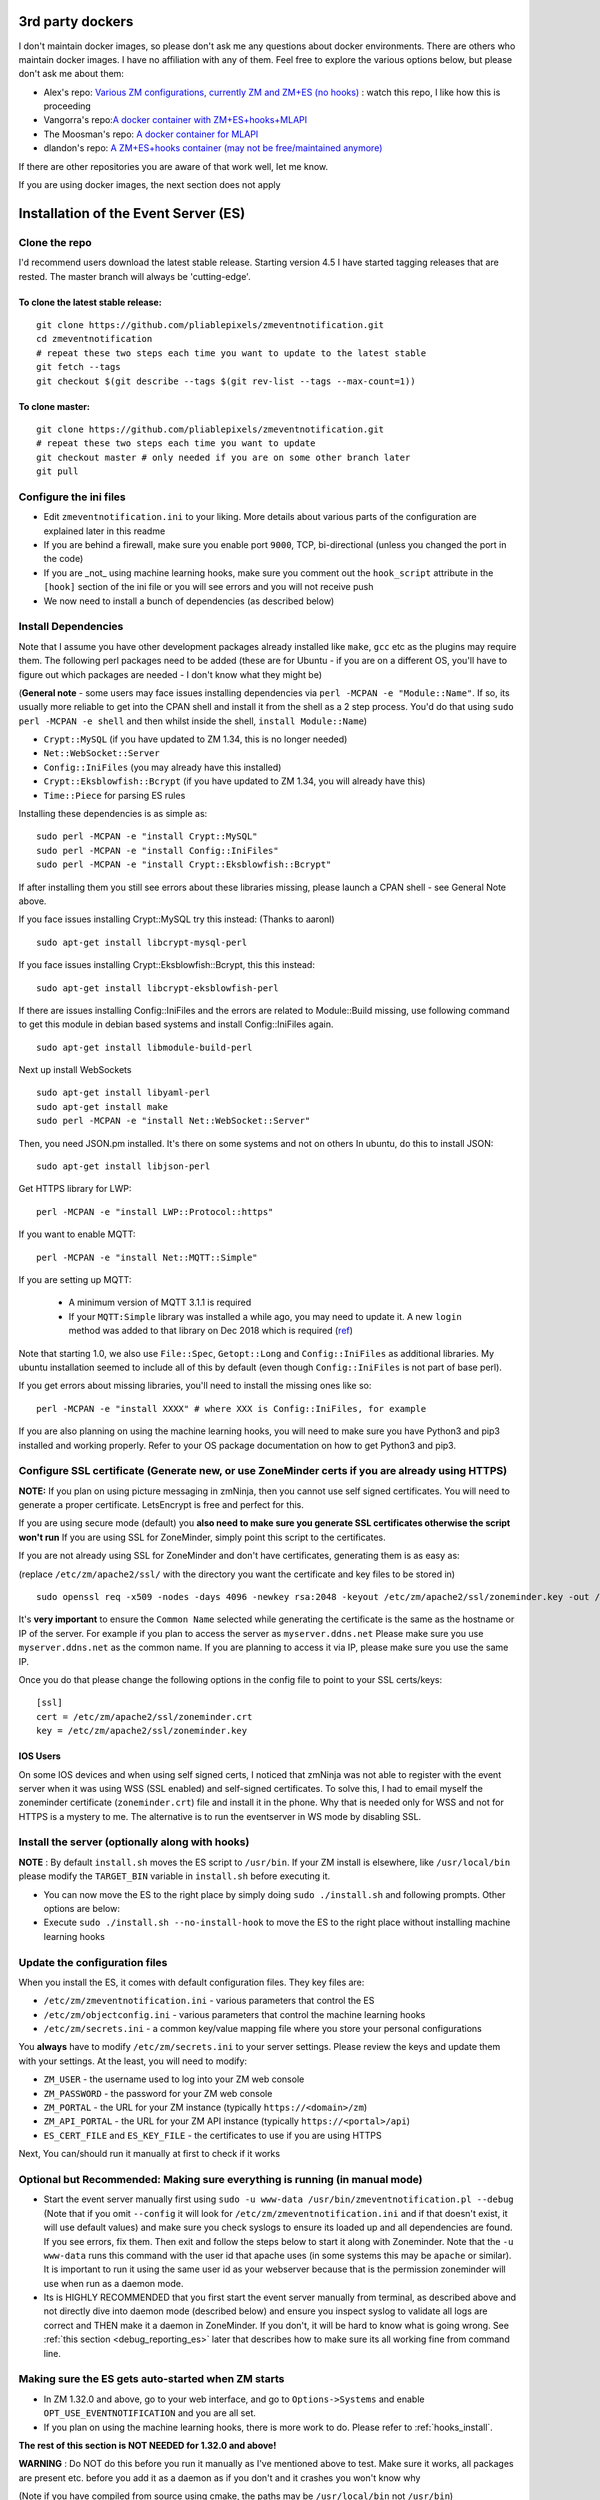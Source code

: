 .. _third_party_dockers:

3rd party dockers 
------------------
I don't maintain docker images, so please don't ask me any questions about docker environments. There are others who maintain docker images. 
I have no affiliation with any of them. Feel free to explore the various options below, but please don't ask me about them:

- Alex's repo: `Various ZM configurations, currently ZM and ZM+ES (no hooks) <https://github.com/zoneminder-containers>`__ : watch this repo, I like how this is proceeding 
- Vangorra's repo:`A docker container with ZM+ES+hooks+MLAPI <https://github.com/vangorra/zoneminder-zmeventnotification>`__
- The Moosman's  repo: `A docker container for MLAPI <https://github.com/themoosman/mlapi>`__
- dlandon's repo: `A ZM+ES+hooks container (may not be free/maintained anymore) <https://github.com/dlandon/zoneminder.machine.learning>`__

If there are other repositories you are aware of that work well, let me know.

If you are using docker images, the next section does not apply

Installation of the Event Server (ES)
--------------------------------------

Clone the repo
~~~~~~~~~~~~~~~~~

I'd recommend users download the latest stable release. Starting version 4.5 I have started tagging releases that are rested. The master branch will always be 'cutting-edge'.

To clone the latest stable release:
^^^^^^^^^^^^^^^^^^^^^^^^^^^^^^^^^^^

::

  git clone https://github.com/pliablepixels/zmeventnotification.git
  cd zmeventnotification
  # repeat these two steps each time you want to update to the latest stable
  git fetch --tags
  git checkout $(git describe --tags $(git rev-list --tags --max-count=1))

To clone master:
^^^^^^^^^^^^^^^^^

::

  git clone https://github.com/pliablepixels/zmeventnotification.git
  # repeat these two steps each time you want to update
  git checkout master # only needed if you are on some other branch later
  git pull


Configure the ini files
~~~~~~~~~~~~~~~~~~~~~~~~~~~
-  Edit ``zmeventnotification.ini`` to your liking. More details about
   various parts of the configuration are explained later in this readme
-  If you are behind a firewall, make sure you enable port ``9000``,
   TCP, bi-directional (unless you changed the port in the code)
-  If you are _not_ using machine learning hooks, make sure you comment out the
   ``hook_script`` attribute in the ``[hook]`` section of the ini file or 
   you will see errors and you will not receive push
-  We now need to install a bunch of dependencies (as described below)

Install Dependencies
~~~~~~~~~~~~~~~~~~~~

Note that I assume you have other development packages already installed
like ``make``, ``gcc`` etc as the plugins may require them. The
following perl packages need to be added (these are for Ubuntu - if you
are on a different OS, you'll have to figure out which packages are
needed - I don't know what they might be)

(**General note** - some users may face issues installing dependencies
via ``perl -MCPAN -e "Module::Name"``. If so, its usually more reliable
to get into the CPAN shell and install it from the shell as a 2 step
process. You'd do that using ``sudo perl -MCPAN -e shell`` and then
whilst inside the shell, ``install Module::Name``)

-  ``Crypt::MySQL`` (if you have updated to ZM 1.34, this is no longer needed)
-  ``Net::WebSocket::Server``
-  ``Config::IniFiles`` (you may already have this installed)
-  ``Crypt::Eksblowfish::Bcrypt`` (if you have updated to ZM 1.34, you will already have this)
- ``Time::Piece`` for parsing ES rules

Installing these dependencies is as simple as:

::

    sudo perl -MCPAN -e "install Crypt::MySQL"
    sudo perl -MCPAN -e "install Config::IniFiles"
    sudo perl -MCPAN -e "install Crypt::Eksblowfish::Bcrypt"
   
If after installing them you still see errors about these libraries
missing, please launch a CPAN shell - see General Note above.

If you face issues installing Crypt::MySQL try this instead: (Thanks to
aaronl)

::

    sudo apt-get install libcrypt-mysql-perl
    
If you face issues installing Crypt::Eksblowfish::Bcrypt, this this instead:

::

    sudo apt-get install libcrypt-eksblowfish-perl


If there are issues installing Config::IniFiles and the errors are
related to Module::Build missing, use following command to get this
module in debian based systems and install Config::IniFiles again.

::

    sudo apt-get install libmodule-build-perl

Next up install WebSockets

::

    sudo apt-get install libyaml-perl
    sudo apt-get install make
    sudo perl -MCPAN -e "install Net::WebSocket::Server"

Then, you need JSON.pm installed. It's there on some systems and not on
others In ubuntu, do this to install JSON:

::

    sudo apt-get install libjson-perl

Get HTTPS library for LWP:

::

    perl -MCPAN -e "install LWP::Protocol::https"

If you want to enable MQTT:

::

    perl -MCPAN -e "install Net::MQTT::Simple"


If you are setting up MQTT:

 - A minimum version of MQTT 3.1.1 is required
 - If your ``MQTT:Simple`` library was installed a while ago, you may need to update it. A new ``login`` method was added
   to that library on Dec 2018 which is required (`ref <https://github.com/Juerd/Net-MQTT-Simple/blob/cf01b43c27893a07185d4b58ff87db183d08b0e9/Changes#L21>`__)

Note that starting 1.0, we also use ``File::Spec``, ``Getopt::Long`` and
``Config::IniFiles`` as additional libraries. My ubuntu installation
seemed to include all of this by default (even though
``Config::IniFiles`` is not part of base perl).

If you get errors about missing libraries, you'll need to install the
missing ones like so:

::

    perl -MCPAN -e "install XXXX" # where XXX is Config::IniFiles, for example

If you are also planning on using the machine learning hooks, you will need to make sure you have Python3 and pip3 installed and working properly. Refer to your OS package documentation on how to get Python3 and pip3. 

Configure SSL certificate (Generate new, or use ZoneMinder certs if you are already using HTTPS)
~~~~~~~~~~~~~~~~~~~~~~~~~~~~~~~~~~~~~~~~~~~~~~~~~~~~~~~~~~~~~~~~~~~~~~~~~~~~~~~~~~~~~~~~~~~~~~~~~

**NOTE:** If you plan on using picture messaging in zmNinja, then you cannot use self signed certificates. You will need to generate a proper certificate. LetsEncrypt is free and perfect for this.

If you are using secure mode (default) you **also need to make sure you
generate SSL certificates otherwise the script won't run** If you are
using SSL for ZoneMinder, simply point this script to the certificates.

If you are not already using SSL for ZoneMinder and don't have
certificates, generating them is as easy as:

(replace ``/etc/zm/apache2/ssl/`` with the directory you want the
certificate and key files to be stored in)

::

    sudo openssl req -x509 -nodes -days 4096 -newkey rsa:2048 -keyout /etc/zm/apache2/ssl/zoneminder.key -out /etc/zm/apache2/ssl/zoneminder.crt

It's **very important** to ensure the ``Common Name`` selected while
generating the certificate is the same as the hostname or IP of the
server. For example if you plan to access the server as
``myserver.ddns.net`` Please make sure you use ``myserver.ddns.net`` as
the common name. If you are planning to access it via IP, please make
sure you use the same IP.

Once you do that please change the following options in the config file
to point to your SSL certs/keys:

::

    [ssl]
    cert = /etc/zm/apache2/ssl/zoneminder.crt
    key = /etc/zm/apache2/ssl/zoneminder.key

IOS Users
^^^^^^^^^

On some IOS devices and when using self signed certs, I noticed that
zmNinja was not able to register with the event server when it was using
WSS (SSL enabled) and self-signed certificates. To solve this, I had to
email myself the zoneminder certificate (``zoneminder.crt``) file and
install it in the phone. Why that is needed only for WSS and not for
HTTPS is a mystery to me. The alternative is to run the eventserver in
WS mode by disabling SSL.


Install the server (optionally along with hooks) 
~~~~~~~~~~~~~~~~~~~~~~~~~~~~~~~~~~~~~~~~~~~~~~~~~~~~~~~~

**NOTE** : By default ``install.sh`` moves the ES script to ``/usr/bin``. 
If your ZM install is elsewhere, like ``/usr/local/bin`` please modify the ``TARGET_BIN`` variable
in ``install.sh`` before executing it.

-  You can now move the ES to the right place by simply doing
   ``sudo ./install.sh`` and following prompts. Other options are below:
-  Execute ``sudo ./install.sh --no-install-hook`` to move the ES to the
   right place without installing machine learning hooks



Update the configuration files
~~~~~~~~~~~~~~~~~~~~~~~~~~~~~~~~~

When you install the ES, it comes with default configuration files. They key files
are:

- ``/etc/zm/zmeventnotification.ini`` - various parameters that control the ES
- ``/etc/zm/objectconfig.ini`` - various parameters that control the machine learning hooks
- ``/etc/zm/secrets.ini`` - a common key/value mapping file where you store your personal configurations

You **always** have to modify ``/etc/zm/secrets.ini`` to your server settings. Please review
the keys and update them with your settings. At the least, you will need to modify:

- ``ZM_USER`` - the username used to log into your ZM web console
- ``ZM_PASSWORD`` - the password for your ZM web console
- ``ZM_PORTAL`` - the URL for your ZM instance (typically ``https://<domain>/zm``)
- ``ZM_API_PORTAL`` - the URL for your ZM API instance (typically ``https://<portal>/api``)
- ``ES_CERT_FILE`` and ``ES_KEY_FILE`` - the certificates to use if you are using HTTPS

Next, You can/should run it manually at first to check if it works

Optional but Recommended: Making sure everything is running (in manual mode)
~~~~~~~~~~~~~~~~~~~~~~~~~~~~~~~~~~~~~~~~~~~~~~~~~~~~~~~~~~~~~~~~~~~~~~~~~~~~

-  Start the event server manually first using
   ``sudo -u www-data /usr/bin/zmeventnotification.pl --debug``
   (Note that if you omit ``--config`` it will look for
   ``/etc/zm/zmeventnotification.ini`` and if that doesn't exist, it
   will use default values) and make sure you check syslogs to ensure
   its loaded up and all dependencies are found. If you see errors, fix
   them. Then exit and follow the steps below to start it along with
   Zoneminder. Note that the ``-u www-data`` runs this command with the
   user id that apache uses (in some systems this may be ``apache`` or
   similar). It is important to run it using the same user id as your
   webserver because that is the permission zoneminder will use when run
   as a daemon mode.

-  Its is HIGHLY RECOMMENDED that you first start the event server
   manually from terminal, as described above and not directly dive into
   daemon mode (described below) and ensure you inspect syslog to
   validate all logs are correct and THEN make it a daemon in
   ZoneMinder. If you don't, it will be hard to know what is going
   wrong. See :ref:`this section <debug_reporting_es>` later that describes how to make sure its all working fine
   from command line.

Making sure the ES gets auto-started when ZM starts
~~~~~~~~~~~~~~~~~~~~~~~~~~~~~~~~~~~~~~~~~~~~~~~~~~~~

-  In ZM 1.32.0 and above, go to your web interface, and go to
   ``Options->Systems`` and enable ``OPT_USE_EVENTNOTIFICATION`` and you
   are all set.
- If you plan on using the machine learning hooks, there is more work to do. Please refer to :ref:`hooks_install`.

**The rest of this section is NOT NEEDED for 1.32.0 and above!**

.. deprecated:: 1.32.0

**WARNING** : Do NOT do this before you run it manually as I've
mentioned above to test. Make sure it works, all packages are present
etc. before you add it as a daemon as if you don't and it crashes you
won't know why

(Note if you have compiled from source using cmake, the paths may be
``/usr/local/bin`` not ``/usr/bin``)

-  Edit ``/usr/bin/zmdc.pl`` and in the array ``@daemons`` (starting
   line 89 or so, may change depending on ZM version) add
   ``'zmeventnotification.pl'`` like
   `this <https://gist.github.com/pliablepixels/18bb68438410d5e4b644>`__
-  Edit ``/usr/bin/zmpkg.pl`` and around line 275 (exact line # may
   change depending on ZM version), right after the comment that says
   ``#this is now started unconditionally`` and right before the line
   that says ``runCommand( "zmdc.pl start zmfilter.pl" );`` start
   zmeventnotification.pl by adding
   ``runCommand( "zmdc.pl start zmeventnotification.pl" );`` like
   `this <https://gist.github.com/pliablepixels/b4e4fd38ac526c5c881ee55da05195ff>`__
-  Make sure you restart ZM. Rebooting the server is better - sometimes
   zmdc hangs around and you'll be wondering why your new daemon hasn't
   started
-  To check if its running do a
   ``zmdc.pl status zmeventnotification.pl``
